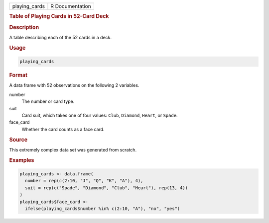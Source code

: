 .. container::

   ============= ===============
   playing_cards R Documentation
   ============= ===============

   .. rubric:: Table of Playing Cards in 52-Card Deck
      :name: playing_cards

   .. rubric:: Description
      :name: description

   A table describing each of the 52 cards in a deck.

   .. rubric:: Usage
      :name: usage

   .. code:: R

      playing_cards

   .. rubric:: Format
      :name: format

   A data frame with 52 observations on the following 2 variables.

   number
      The number or card type.

   suit
      Card suit, which takes one of four values: ``Club``, ``Diamond``,
      ``Heart``, or ``Spade``.

   face_card
      Whether the card counts as a face card.

   .. rubric:: Source
      :name: source

   This extremely complex data set was generated from scratch.

   .. rubric:: Examples
      :name: examples

   .. code:: R

      playing_cards <- data.frame(
        number = rep(c(2:10, "J", "Q", "K", "A"), 4),
        suit = rep(c("Spade", "Diamond", "Club", "Heart"), rep(13, 4))
      )
      playing_cards$face_card <-
        ifelse(playing_cards$number %in% c(2:10, "A"), "no", "yes")
